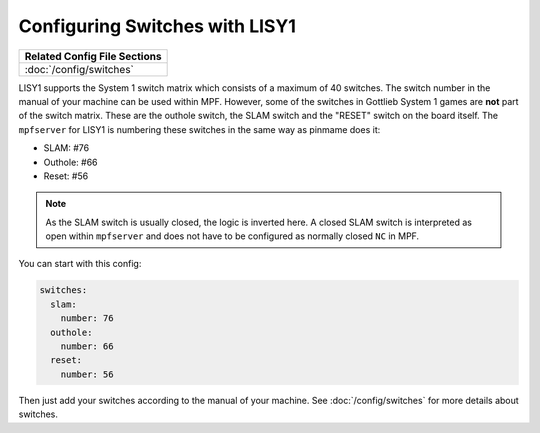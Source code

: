 Configuring Switches with LISY1
===============================

+------------------------------------------------------------------------------+
| Related Config File Sections                                                 |
+==============================================================================+
| :doc:`/config/switches`                                                      |
+------------------------------------------------------------------------------+

LISY1 supports the System 1 switch matrix which consists of a maximum of 40
switches.
The switch number in the manual of your machine can be used within MPF.
However, some of the switches in Gottlieb System 1 games are **not** part of the
switch matrix.
These are the outhole switch, the SLAM switch and the "RESET" switch on the
board itself.
The ``mpfserver`` for LISY1 is numbering these switches in the same way as
pinmame does it:

* SLAM: #76
* Outhole: #66
* Reset: #56

.. note::

   As the SLAM switch is usually closed, the logic is inverted here.
   A closed SLAM switch is interpreted as open within ``mpfserver`` and does
   not have to be configured as normally closed ``NC`` in MPF.

You can start with this config:

.. code-block:: mpf-config

   switches:
     slam:
       number: 76
     outhole:
       number: 66
     reset:
       number: 56

Then just add your switches according to the manual of your machine.
See :doc:`/config/switches` for more details about switches.
